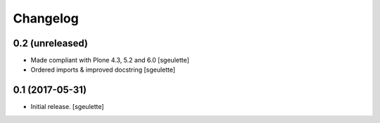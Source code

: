 Changelog
=========


0.2 (unreleased)
----------------

- Made compliant with Plone 4.3, 5.2 and 6.0
  [sgeulette]
- Ordered imports & improved docstring
  [sgeulette]

0.1 (2017-05-31)
----------------

- Initial release.
  [sgeulette]
